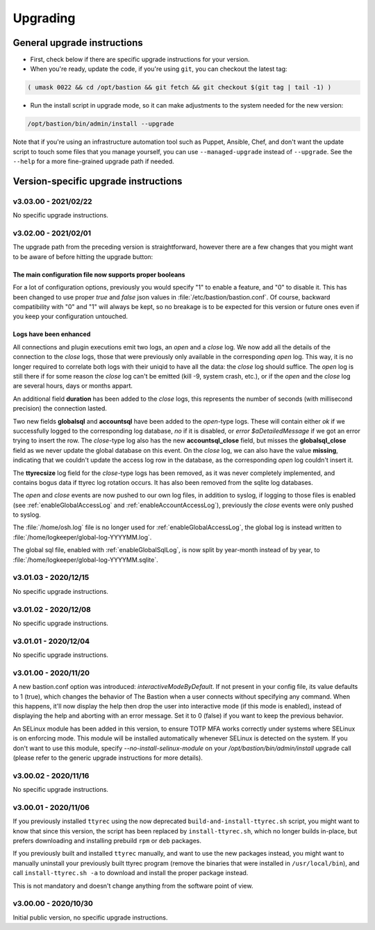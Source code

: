 =========
Upgrading
=========

General upgrade instructions
============================

- First, check below if there are specific upgrade instructions for your version.

- When you're ready, update the code, if you're using ``git``, you can checkout the latest tag:

.. code-block:: shell

    ( umask 0022 && cd /opt/bastion && git fetch && git checkout $(git tag | tail -1) )

- Run the install script in upgrade mode, so it can make adjustments to the system needed for the new version:

.. code-block:: shell

    /opt/bastion/bin/admin/install --upgrade

Note that if you're using an infrastructure automation tool such as Puppet, Ansible, Chef, and don't want the update script to touch some files that you manage yourself, you can use ``--managed-upgrade`` instead of ``--upgrade``. See the ``--help`` for a more fine-grained upgrade path if needed.

Version-specific upgrade instructions
=====================================

v3.03.00 - 2021/02/22
*********************

No specific upgrade instructions.

v3.02.00 - 2021/02/01
*********************

The upgrade path from the preceding version is straightforward, however there are a few changes that you might want to be aware of before hitting the upgrade button:

The main configuration file now supports proper booleans
--------------------------------------------------------

For a lot of configuration options, previously you would specify "1" to enable a feature, and "0" to disable it. This has been changed to use proper *true* and *false* json values in :file:`/etc/bastion/bastion.conf`. Of course, backward compatibility with "0" and "1" will always be kept, so no breakage is to be expected for this version or future ones even if you keep your configuration untouched.

Logs have been enhanced
-----------------------

All connections and plugin executions emit two logs, an *open* and a *close* log. We now add all the details of the connection to the *close* logs, those that were previously only available in the corresponding *open* log. This way, it is no longer required to correlate both logs with their uniqid to have all the data: the *close* log should suffice. The *open* log is still there if for some reason the *close* log can't be emitted (kill -9, system crash, etc.), or if the *open* and the *close* log are several hours, days or months appart.

An additional field **duration** has been added to the *close* logs, this represents the number of seconds (with millisecond precision) the connection lasted.

Two new fields **globalsql** and **accountsql** have been added to the *open*-type logs. These will contain either `ok` if we successfully logged to the corresponding log database, `no` if it is disabled, or `error $aDetailedMessage` if we got an error trying to insert the row. The *close*-type log also has the new **accountsql_close** field, but misses the **globalsql_close** field as we never update the global database on this event. On the *close* log, we can also have the value **missing**, indicating that we couldn't update the access log row in the database, as the corresponding *open* log couldn't insert it.

The **ttyrecsize** log field for the *close*-type logs has been removed, as it was never completely implemented, and contains bogus data if ttyrec log rotation occurs. It has also been removed from the sqlite log databases.

The *open* and *close* events are now pushed to our own log files, in addition to syslog, if logging to those files is enabled (see :ref:`enableGlobalAccessLog` and :ref:`enableAccountAccessLog`), previously the *close* events were only pushed to syslog.

The :file:`/home/osh.log` file is no longer used for :ref:`enableGlobalAccessLog`, the global log is instead written to :file:`/home/logkeeper/global-log-YYYYMM.log`.

The global sql file, enabled with :ref:`enableGlobalSqlLog`, is now split by year-month instead of by year, to :file:`/home/logkeeper/global-log-YYYYMM.sqlite`.

v3.01.03 - 2020/12/15
*********************

No specific upgrade instructions.

v3.01.02 - 2020/12/08
*********************

No specific upgrade instructions.

v3.01.01 - 2020/12/04
*********************

No specific upgrade instructions.

v3.01.00 - 2020/11/20
*********************

A new bastion.conf option was introduced: *interactiveModeByDefault*. If not present in your config file, its value defaults to 1 (true), which changes the behavior of The Bastion when a user connects without specifying any command. When this happens, it'll now display the help then drop the user into interactive mode (if this mode is enabled), instead of displaying the help and aborting with an error message. Set it to 0 (false) if you want to keep the previous behavior.

An SELinux module has been added in this version, to ensure TOTP MFA works correctly under systems where SELinux is on enforcing mode. This module will be installed automatically whenever SELinux is detected on the system. If you don't want to use this module, specify `--no-install-selinux-module` on your `/opt/bastion/bin/admin/install` upgrade call (please refer to the generic upgrade instructions for more details).

v3.00.02 - 2020/11/16
*********************

No specific upgrade instructions.

v3.00.01 - 2020/11/06
*********************

If you previously installed ``ttyrec`` using the now deprecated ``build-and-install-ttyrec.sh`` script, you might want to know that since this version, the script has been replaced by ``install-ttyrec.sh``, which no longer builds in-place, but prefers downloading and installing prebuild ``rpm`` or ``deb`` packages.

If you previously built and installed ``ttyrec`` manually, and want to use the new packages instead, you might want to manually uninstall your previously built ttyrec program (remove the binaries that were installed in ``/usr/local/bin``), and call ``install-ttyrec.sh -a`` to download and install the proper package instead.

This is not mandatory and doesn't change anything from the software point of view.


v3.00.00 - 2020/10/30
*********************

Initial public version, no specific upgrade instructions.
